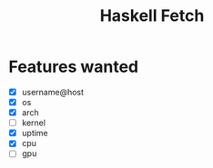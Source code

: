 #+title: Haskell Fetch

* Features wanted
- [X] username@host
- [X] os
- [X] arch
- [-] kernel
- [X] uptime
- [X] cpu
- [ ] gpu
